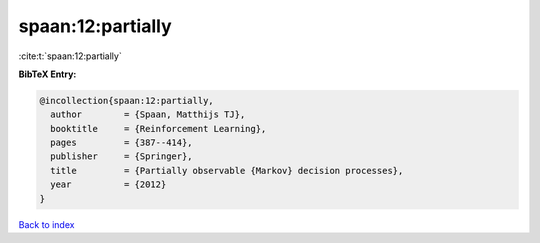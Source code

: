 spaan:12:partially
==================

:cite:t:`spaan:12:partially`

**BibTeX Entry:**

.. code-block:: bibtex

   @incollection{spaan:12:partially,
     author        = {Spaan, Matthijs TJ},
     booktitle     = {Reinforcement Learning},
     pages         = {387--414},
     publisher     = {Springer},
     title         = {Partially observable {Markov} decision processes},
     year          = {2012}
   }

`Back to index <../By-Cite-Keys.html>`__
